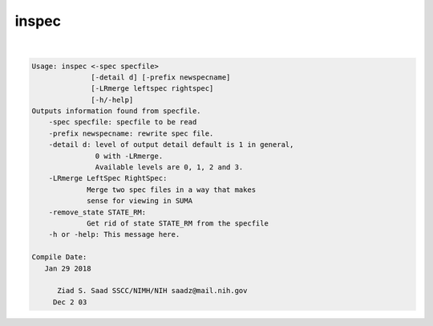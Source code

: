 ******
inspec
******

.. _inspec:

.. contents:: 
    :depth: 4 

| 

.. code-block:: none

    
    Usage: inspec <-spec specfile> 
                  [-detail d] [-prefix newspecname] 
                  [-LRmerge leftspec rightspec]
                  [-h/-help]
    Outputs information found from specfile.
        -spec specfile: specfile to be read
        -prefix newspecname: rewrite spec file.
        -detail d: level of output detail default is 1 in general,
                   0 with -LRmerge.  
                   Available levels are 0, 1, 2 and 3.
        -LRmerge LeftSpec RightSpec:
                 Merge two spec files in a way that makes
                 sense for viewing in SUMA
        -remove_state STATE_RM:
                 Get rid of state STATE_RM from the specfile
        -h or -help: This message here.
    
    Compile Date:
       Jan 29 2018
    
          Ziad S. Saad SSCC/NIMH/NIH saadz@mail.nih.gov 
         Dec 2 03
